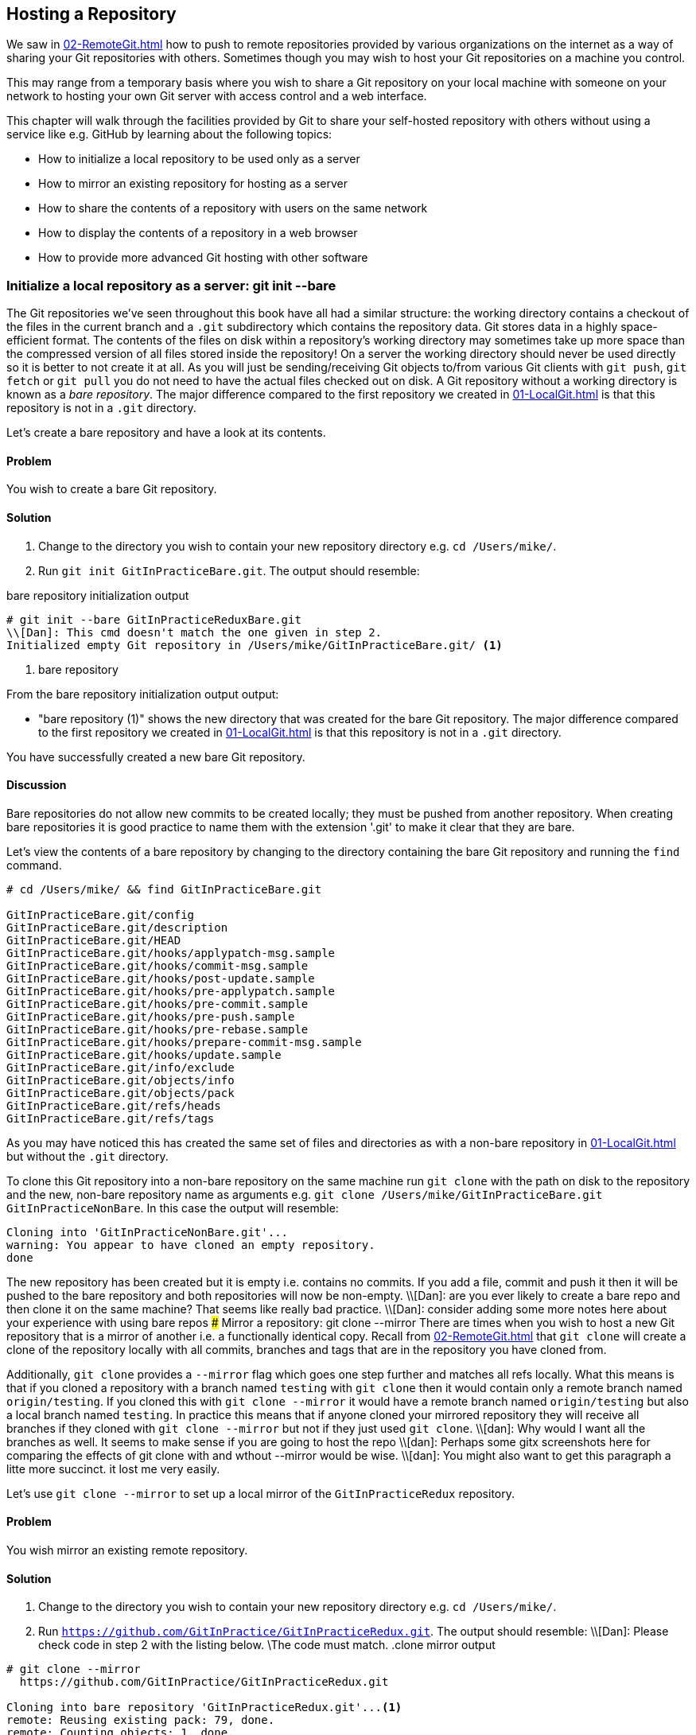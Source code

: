 ## Hosting a Repository
ifdef::env-github[:outfilesuffix: .adoc]

//[Dan]: IIRC from our talk on Tuesday, the big thing missing here was the need to establish that this is for creating a very barebones server using git itself. There are lots of better tools out there to set it up.  
//[Dan]: Also missing is the story component of the intro, for example explaining how Chris got into work one day to have his manager pull him into hsi office with an attack of the paranoia sayign that he wanted the IT department to host and maintain their git server rather than having a third party host it out of house. Chris then had to review his options. He decided that as a quck fix while evaluating other tools to maintain a git server, he would use git's own tooling to create a git server and host some repos."

We saw in <<02-RemoteGit#adding-a-remote-repository-git-remote-add>> how to push to remote repositories provided by various organizations on the internet as a way of sharing your Git repositories with others. Sometimes though you may wish to host your Git repositories on a machine you control. 
//[Dan]: Here's where to establish when and why you might want to do this at all. Start with, for example, "Scenarios to do this include" followed by a bullet list of those scenarios. 

This may range from a temporary basis where you wish to share a Git repository on your local machine with someone on your network to hosting your own Git server with access control and a web interface.

This chapter will walk through the facilities provided by Git to share your self-hosted repository with others without using a service like e.g. GitHub by learning about the following topics:

* How to initialize a local repository to be used only as a server
//[Dan]: This phrase above is the key to this chapter. if the reader isn't completely comfortable with what it means and what therefore the chapter will be teaching, they will get quickly frustrated and skip the whole thing.
* How to mirror an existing repository for hosting as a server
* How to share the contents of a repository with users on the same network
* How to display the contents of a repository in a web browser
* How to provide more advanced Git hosting with other software

//[Dan]: Add a note here about where to find admin info for making git servers visible etc.

### Initialize a local repository as a server: git init --bare
The Git repositories we've seen throughout this book have all had a similar structure: the working directory contains a checkout of the files in the current branch and a `.git` subdirectory which contains the repository data.
//[Dan]: here would be a good place for a screenshot of finder \ WinExplorer etc showing the tree structure inside a standard repo as described above. (This is for comparison with a bare repo)
Git stores data in a highly space-efficient format. The contents of the files on disk within a repository's working directory may sometimes take up more space than the compressed version of all files stored inside the repository! 
//[Dan]: Could you have another go at writing the sentence above please? Isn't the repos working directoyr inside the repo as well? Bring forward some text from C1/2 if needed.
On a server the working directory should never be used directly so it is better to not create it at all. As you will just be sending/receiving Git objects to/from various Git clients with `git push`, `git fetch` or `git pull` you do not need to have the actual files checked out on disk. A Git repository without a working directory is known as a _bare repository_. The major difference compared to the first repository we created in <<01-LocalGit#creating-a-repository-git-init>> is that this repository is not in a `.git` directory.

Let's create a bare repository and have a look at its contents.

#### Problem
You wish to create a bare Git repository.

#### Solution
1.  Change to the directory you wish to contain your new repository directory e.g. `cd /Users/mike/`.
2.  Run `git init GitInPracticeBare.git`. The output should resemble:

.bare repository initialization output
```
# git init --bare GitInPracticeReduxBare.git
\\[Dan]: This cmd doesn't match the one given in step 2.
Initialized empty Git repository in /Users/mike/GitInPracticeBare.git/ <1>
```
<1> bare repository

From the bare repository initialization output output:

* "bare repository (1)" shows the new directory that was created for the bare Git repository. The major difference compared to the first repository we created in <<01-LocalGit#creating-a-repository-git-init>> is that this repository is not in a `.git` directory.

You have successfully created a new bare Git repository.

#### Discussion
Bare repositories do not allow new commits to be created locally; they must be pushed from another repository. When creating bare repositories it is good practice to name them with the extension '.git' to make it clear that they are bare.
//[Dan]: This second sentence on convention would do better as a call out NOTE I think.

//[dan]: Instead another command line copy, here's where to have the second finder \ winexplorer screenshot showing the structure and files in a bare repo for comparison with figure 1.
Let's view the contents of a bare repository by changing to the directory containing the bare Git repository and running the `find` command.

```
# cd /Users/mike/ && find GitInPracticeBare.git

GitInPracticeBare.git/config
GitInPracticeBare.git/description
GitInPracticeBare.git/HEAD
GitInPracticeBare.git/hooks/applypatch-msg.sample
GitInPracticeBare.git/hooks/commit-msg.sample
GitInPracticeBare.git/hooks/post-update.sample
GitInPracticeBare.git/hooks/pre-applypatch.sample
GitInPracticeBare.git/hooks/pre-commit.sample
GitInPracticeBare.git/hooks/pre-push.sample
GitInPracticeBare.git/hooks/pre-rebase.sample
GitInPracticeBare.git/hooks/prepare-commit-msg.sample
GitInPracticeBare.git/hooks/update.sample
GitInPracticeBare.git/info/exclude
GitInPracticeBare.git/objects/info
GitInPracticeBare.git/objects/pack
GitInPracticeBare.git/refs/heads
GitInPracticeBare.git/refs/tags
```

As you may have noticed this has created the same set of files and directories as with a non-bare repository in <<01-LocalGit#creating-a-repository-git-init>> but without the `.git` directory.

To clone this Git repository into a non-bare repository on the same machine run `git clone` with the path on disk to the repository and the new, non-bare repository name as arguments e.g. `git clone /Users/mike/GitInPracticeBare.git GitInPracticeNonBare`. In this case the output will resemble:

```
Cloning into 'GitInPracticeNonBare.git'...
warning: You appear to have cloned an empty repository.
done
```

The new repository has been created but it is empty i.e. contains no commits. If you add a file, commit and push it then it will be pushed to the bare repository and both repositories will now be non-empty.
\\[Dan]: are you ever likely to create a bare repo and then clone it on the same machine? That seems like really bad practice.
\\[Dan]: consider adding some more notes here about your experience with using bare repos
### Mirror a repository: git clone --mirror
There are times when you wish to host a new Git repository that is a mirror of another i.e. a functionally identical copy. Recall from <<02-RemoteGit#cloning-a-remote-github-repository-onto-your-local-machine-git-clone>> that `git clone` will create a clone of the repository locally with all commits, branches and tags that are in the repository you have cloned from.

Additionally, `git clone` provides a `--mirror` flag which goes one step further and matches all refs locally. What this means is that if you cloned a repository with a branch named `testing` with `git clone` then it would contain only a remote branch named `origin/testing`. If you cloned this with `git clone --mirror` it would have a remote branch named `origin/testing` but also a local branch named `testing`. In practice this means that if anyone cloned your mirrored repository they will receive all branches if they cloned with `git clone --mirror` but not if they just used `git clone`.
\\[dan]: Why would I want all the branches as well. It seems to make sense if you are going to host the repo
\\[dan]: Perhaps some gitx screenshots here for comparing the effects of git clone with and wthout --mirror would be wise.
\\[dan]: You might also want to get this paragraph a litte more succinct. it lost me very easily.

Let's use `git clone --mirror` to set up a local mirror of the `GitInPracticeRedux` repository.

#### Problem
You wish mirror an existing remote repository.

#### Solution
1.  Change to the directory you wish to contain your new repository directory e.g. `cd /Users/mike/`.
2.  Run `https://github.com/GitInPractice/GitInPracticeRedux.git`. The output should resemble:
\\[Dan]: Please check code in step 2 with the listing below. \The code must match.
.clone mirror output
```
# git clone --mirror
  https://github.com/GitInPractice/GitInPracticeRedux.git

Cloning into bare repository 'GitInPracticeRedux.git'...<1>
remote: Reusing existing pack: 79, done.
remote: Counting objects: 1, done.
remote: Total 80 (delta 0), reused 1 (delta 0)
Unpacking objects: 100% (80/80), done.
Checking connectivity... done.
```
<1> bare repository

From the clone mirror output output:

* "bare repository (1)" shows that `git clone --mirror` will create a bare repository when it creates a mirror. This is as `--mirror` will only be used when hosting a repository for other repositories to pull from.

You have mirrored the existing `GitInPracticeRedux` repository.

#### Discussion
Recall from <<02-RemoteGit#cloning-a-remote-github-repository-onto-your-local-machine-git-clone>> that `git clone` can also take a `--bare` argument which behaves similarly to `--mirror`. Where `--mirror` will setup all remote refs as local ones e.g. turn remote branches into local ones `--bare` will just perform an ordinary clone but into a new bare repository rather than one with a working directory.
\\[Dan]: Here would seem to be a good place for a table comparing the effects of git clone, git clone --mirror, git clone --bare, and git init --bare.
Let's examine the contents of `GitInPracticeRedux.git/packed-refs` file:
```
\\[dan]: There was some confusion about whether packed-refs, pack-refs was right.
# pack-refs with: peeled fully-peeled
ca74d2b7c4dd15a260e68c6ff3552c64041aacdc refs/heads/inspiration <1>
a9e150fb17301eed6c31aa984411effdab8f3fec refs/heads/master <1>
a8200e1407d49e37baad47da04c0981f43d7c7ff refs/heads/v0.1-release <1>
071d468df295c3866054763250a1344e44f8c3be refs/pull/1/head <2>
75f9dd1ddc24e1fd9e58b8443f7f0176cf7bd2e7 refs/pull/1/merge <2>
e9d27c7df49c07cb2325356ab9a76f90d9f179ae refs/pull/2/head <2>
e6e9208372f3784686499430fec547c20dad6139 refs/pull/2/merge <2>
725c33ace6cd7b281c2d3b342ca05562d3dc7335 refs/tags/v0.1 <3>
```
<1> branch
<2> pull request
<3> tag

The `pack-refs` file contains all the _packed_ (i.e. in Git's format for data internal and external transfer) refs that were fetched from the `GitInPracticeRedux` repository. It contains all the created branches (1), pull requests (2) and the tag that were created in this repository. These will now be shared with any other repositories that clone this one.
\\[dan}]:GitInPractice Redux or just gip?
### Share repository with other users on the same network: git daemon
Now that we've seen how to create bare repositories suitable for a server to share with other Git repositories let's learn how to actually serve these to other Git clients.

We saw in <<initialize-a-local-repository-as-a-server-git-init-bare>> a repository being cloned from another path on the disk. While this would be one way of sharing a repository over the network with Git (give someone access to your disk with e.g. a network share) it's not very efficient as it will use multiple protocols: the protocol used to share the files over the network and Git's interaction with the packed repository. Instead a Git server will allow Git to interact natively in its own format.
//[dan]: Why not identify the protocols you're talking about. SMB for one i'd guess, but what about a callout or a footnote for more info on the git protocol.
Git provides a simple server for basic repository hosting named `git daemon`. It provides no user authentication or encryption and only supports the `git://` protocol (rather than the `https://` we've used throughout this book or `ssh://` with uses SSH access). 
\\[Dan]: "with uses SSH access?"
As a result it may be too limited for some cases but is great for the example in the section title: sharing a repository with other users on the same network.

#### Problem
You wish to share a repository with other users on the same network.

#### Solution
1.  Change directory to the Git repository e.g. `cd /Users/mike/GitInPracticeRedux.git/`.
2.  Run `git daemon --verbose --base-path=. --export-all`. The output should resemble:

.daemon output
```
# git daemon --verbose --base-path=. --export-all <1>

[72938] Ready to rumble <2>
```
<1> daemon arguments
<2> process ready

From the daemon output:

* "daemon arguments (1)" shows the daemon command and the list of arguments required to export the Git repository. These will be elaborated on in the Discussion section.
* "process ready (2)" shows the process ID (72938), that it has started successfully and is ready to receive clients.

Now that we have `git daemon` running open another terminal windows and clone this repository from a client with `git clone git://localhost/`:
```
# git clone git://localhost/ GitInPracticeReduxDaemon <1>
//[Dan]: must you share an address on the root of the server?
//[dan]: Also, gitinpracticeREDUX?daemon

Cloning into 'GitInPracticeReduxDaemon'...
remote: Counting objects: 78, done.
remote: Compressing objects: 100% (71/71), done.
remote: Total 78 (delta 26), reused 0 (delta 0)
Receiving objects: 100% (78/78), 7.80 KiB | 0 bytes/s, done.
Resolving deltas: 100% (26/26), done.
Checking connectivity... done.
```
<1> local server

The "local server (1)" displays that we're using `localhost` to access the Git daemon on the same machine that we are hosting it on. It has cloned the repository as expected into a new directory on the same machine. If you wanted to clone this from another machine you would replace `localhost` in the command with the IP address of the machine hosting the daemon on the network e.g. `git clone git://192.168.0.123/`.

If we view the daemon output again you will see some lines have been added:
```
[72984] Connection from [::1]:52891 <1>
[72984] Extended attributes (16 bytes) exist <host=localhost> <2>
[72984] Request upload-pack for '/' <3>
[72938] [72984] Disconnected <4>
```
<1> client connection
<2> attribute exposure
<3> repository upload
<4> client disconnect

These lines show that our Git client connected to the server (1), the repository exposed some attributes to the client (2), the client requested the server upload its contents to the client (3) and that the client then disconnected from the server.

You have successfully shared a repository over the network.

#### Discussion
`git daemon` can take some parameters to customize it's behavior:
\\[dan]: here would be a good place for a hedgehog diagram showing the structure of the command.
* the `--verbose` flag will output more verbose log details to the terminal about incoming Git client connections and access successes and failures. It's useful when hosting a server to enable this for debugging.
* the `--base-path=.` indicates what path should be used as the server root. In this case we only hosted a single repository so we set the root to the base directory of the repository. If you wanted to host a directory that contained multiple repositories (e.g. `fish.git` and `cat.git`) you could specify the directory and then they could be accessed by name (e.g. `git clone git://localhost/fish.git` or `git clone git://localhost/cat.git`).
* the `--export-all` flag is used to tell Git to allow access to all Git repositories under the base path. Without this argument by default `git daemon` will only allow access to repositories that have a `git-daemon-export-ok` file in the repository root (the root for bare repositories and `.git` for non-bare repositories).
* the `--enable=receive-pack` flag is needed to allow write access to the repository. By default `git daemon` will only allow read access (provided by `upload-pack`) to repositories unless this flag is provided. It's not recommended to provide write access to non-bare repositories as it would be undesirable to have remote users be able to change the contents of your local branches.
* the directory argument is needed if you wish to host a non-bare repository. In this case you would `cd` into the directory as normal but add a `./.git` argument specifying to share the `.git` directory. For example you might run `cd /Users/mike/GitInPracticeRedux && git daemon --verbose --base-path=. --export-all ./.git`.
\\[Dan] As with 10.1, you've not shown any experience of your own using these commands. Perhaps some more discussion on using git:// vs anything else? How robust is it?
### Display repository in a browser: git instaweb
Now that we've shared our repository on disk with other users it would be useful if we could provide a basic web interface to go along with our `git daemon`. Git provides a basic web interface named `gitweb` that can be hosted by a local web server.
\\[dan]: Bring figure 10.1 back to here. 
.How can I install `gitweb`?
NOTE: `gitweb` is usually installed as part of the default Git installation (and is in all of the official Git installers). If it has not been you will need to install `gitweb` separately. This can be done by installing `gitweb` (or similar) with your package manager e.g. on Debian/Ubuntu run `apt-get install gitweb`.
\\[Dan]: Why webrick? Is there a list of servers tha tinstaweb supports?
Git provides the `git instaweb` command to host your local repository using the `gitweb` interface. To run this you will have to have a web server installed on your machine. If you are using OSX you can use `webrick` which is a simple web server provided with Ruby (which is provided with OSX). If you are on Linux you can install Ruby with your package manager e.g. on Debian/Ubuntu run `apt-get install ruby`. Windows Git installation sadly does not provide the `git instaweb` command but you can read how to set up `gitweb` using a separate web server such as Apache or IIS here: https://git.wiki.kernel.org/index.php/MSysGit:GitWeb.

Now that we have `git instaweb` setup let's use it to display the repository in a browser.

#### Problem
You wish to display the contents of a repository in a browser.

#### Solution
1.  Change to the directory containing your repository e.g. `cd /Users/mike/GitInPracticeRedux/`.
2.  Write a description for the repository's web server by running `echo "Git In Practice: Redux" > .git/description`.
3.  Run `git instaweb --httpd=webrick`. There will be no output.

Git should have opened the `gitweb` interface in your browser. It should resemble:

.gitweb projects
[[gitweb-projects]]
image::screenshots/11-GitWebProjects.png[]

You can see from <<gitweb-projects>> that is displays a single Git project along with description we just set, the owner and the last change (i.e. commit) date. Click on the "summary" button to view more information about the `GitInPracticeRedux` project.

.gitweb summary
[[gitweb-redux]]
image::screenshots/11-GitWebRedux.png[]

The summary page in <<gitweb-redux>> displays the same information as the projects page but also shows the list of recent commits, branches and tags in a format resembling GitX/`gitk`.

Detailing all the features of the `gitweb` interface is beyond the scope of this book; it's pretty self-explanatory. After you have finished exploring the `gitweb` interface you can stop the server by running `git instaweb --stop`.

You have successfully displayed the contents of the repository in a browser..

#### Discussion
`git instaweb` can take some parameters to customize its behavior:

* the `--local` flag will ensure the web server can only be accessed from the local machine and not from other machines on the same network.
* the `--port` flag can be followed with a port number to specify which port should be used to access `gitweb`. For example `--port 8080` would mean that `gitweb` is hosted on port 8080.

### Advanced Git Hosting
As well as the tools provided with Git you've seen in this chapter there is a wide third-party ecosystem of Git tools that can help you share your repositories and provide a web interface to view them. There are too many and their setup is too involved for me to detail them all here. Some of the most popular options are:

GitHub::
    GitHub (https://github.com) is the most widely used Git hosting and provides many features beyond sharing and viewing Git repositories. It provides free open-source, public hosting and paid private hosting. Alternatively you can pay for GitHub Enterprise (https://enterprise.github.com) which provides a hosted GitHub appliance that can be run inside your network.

cgit::
    cgit (https://github.com/zx2c4/cgit) provides a fast Git web interface written in C. It uses forking and a cache to speed up operations and is widely used by open-source projects.

gitolite::
    gitolite (https://github.com/sitaramc/gitolite) provides access control for hosting Git repositories such as users, groups, per-branch/per-repository permissions and hook support.

### Summary
In this chapter you hopefully learned:

* How to create a new bare repository with `git init --bare`
* How to mirror an existing repository with `git clone --mirror`
* How to share a repository across the network with `git daemon`
* How to display a web interface for a repository with `git instaweb`
* How to provide more advanced Git hosting with GitHub, cgit and/or gitolite

Now let's learn how to create a clean, easy to understand Git history.
